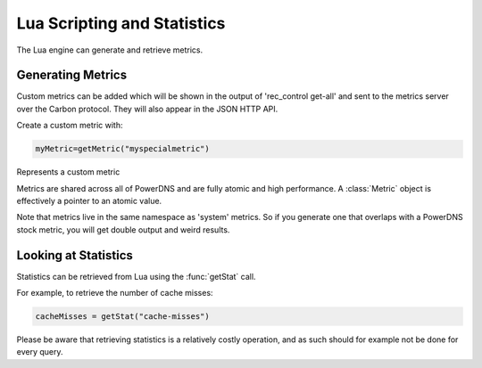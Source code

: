 Lua Scripting and Statistics
============================

The Lua engine can generate and retrieve metrics. 

Generating Metrics
------------------
Custom metrics can be added which will be shown in the output of 'rec_control get-all' and sent to the metrics server over the Carbon protocol.
They will also appear in the JSON HTTP API.

Create a custom metric with:

.. code-block:: lua

  myMetric=getMetric("myspecialmetric")

.. function:: getMetric(name [, prometheusName]) -> Metric

  Returns the :class:`Metric` object with the name ``name``, creating the metric if it does not exist.

  :param str name: The metric to retrieve

  .. versionadded:: 4.5.0

  :param string prometheusName: The optional Prometheus specific name.

.. class:: Metric

  Represents a custom metric

  .. method:: Metric::inc()

    Increase metric by 1

  .. method:: Metric::incBy(amount)

    Increase metric by amount

    :param int amount:

  .. method:: Metric::set(to)

    Set metric to value ``to``

    :param int to:

  .. method:: Metric::get() -> int

    Get value of metric

Metrics are shared across all of PowerDNS and are fully atomic and high performance.
A :class:`Metric` object is effectively a pointer to an atomic value.

Note that metrics live in the same namespace as 'system' metrics. So if you generate one that overlaps with a PowerDNS stock metric, you will get double output and weird results.

Looking at Statistics
---------------------
.. versionadded:: 4.1.0

Statistics can be retrieved from Lua using the :func:`getStat` call.

.. function:: getStat(name) -> int

  Returns the value of a statistic.

  :param string name: The name of the statistic.

For example, to retrieve the number of cache misses:

.. code-block:: Lua

    cacheMisses = getStat("cache-misses")

Please be aware that retrieving statistics is a relatively costly operation, and as such should for example not be done for every query.
